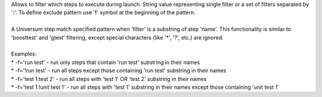 
| Allows to filter which steps to execute during launch.
 String value representing single filter or a set of filters separated by '**:**'.
 To define exclude pattern use '**!**' symbol at the beginning of the pattern.
|
| A Universum step match specified pattern when 'filter' is a substring of step 'name'.
 This functionality is similar to 'boosttest' and 'gtest' filtering, except special characters
 (like '*', '?', etc.) are ignored.
|
| Examples:
| * -f='run test'               - run only steps that contain 'run test' substring in their names
| * -f='!run test'              - run all steps except those containing 'run test' substring in their
 names
| * -f='test 1:test 2'          - run all steps with 'test 1' OR 'test 2' substring in their names
| * -f='test 1:!unit test 1'    - run all steps with 'test 1' substring in their names except those
 containing 'unit test 1'
